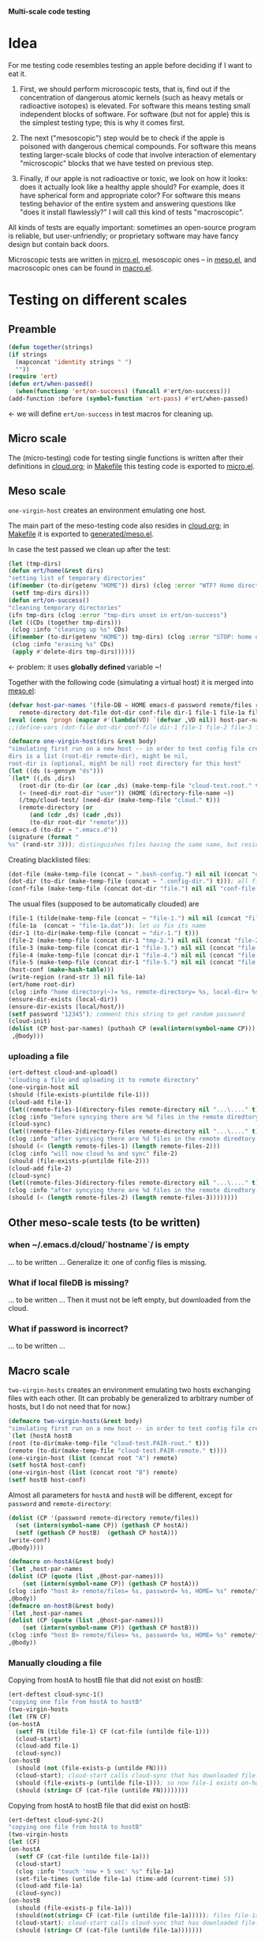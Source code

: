 *Multi-scale code testing*

* Idea
For me testing code resembles testing an apple before deciding if I want to eat it.

1. First, we should perform microscopic tests, that is, find out if the concentration of dangerous atomic kernels (such as heavy metals or radioactive isotopes) is elevated.
   For software this means testing small independent blocks of software. For software (but not for apple) this is the simplest testing type; this is why it comes first.

2. The next ("mesoscopic") step would be to check if the apple is poisoned with dangerous chemical compounds.
   For software this means testing larger-scale blocks of code that involve interaction of elementary "microscopic" blocks that we have tested on previous step.

3. Finally, if our apple is not radioactive or toxic, we look on how it looks: does it actually look like a healthy apple should?
   For example, does it have spherical form and appropriate color?
   For software this means testing behavior of the entire system and answering questions like "does it install flawlessly?"
   I will call this kind of tests "macroscopic".

All kinds of tests are equally important: sometimes an open-source program is reliable, but user-unfriendly;
or proprietary software may have fancy design but contain back doors.

Microscopic tests are written in [[file:generated/tests/micro.el][micro.el]],
mesoscopic ones – in [[file:generated/tests/meso.el][meso.el]], and
macroscopic ones can be found in [[file:generated/tests/macro.el][macro.el]].

* Testing on different scales
** Preamble
#+BEGIN_SRC emacs-lisp :tangle generated/headers/tests.el :shebang ";; -*- lexical-binding: t; -*-"=
(defun together(strings)
(if strings
  (mapconcat 'identity strings " ")
  ""))
(require 'ert)
(defun ert/when-passed()
  (when(functionp 'ert/on-success) (funcall #'ert/on-success)))
(add-function :before (symbol-function 'ert-pass) #'ert/when-passed)
#+END_SRC
← we will define =ert/on-success= in test macros for cleaning up.

** Micro scale
The (micro-testing) code for testing single functions is written after their definitions in [[file:cloud.org][cloud.org]];
in [[file:Makefile][Makefile]] this testing code is exported to [[file:generated/tests/micro.el][micro.el]].

** Meso scale
=one-virgin-host= creates an environment emulating one host.

The main part of the meso-testing code also resides in [[file:cloud.org][cloud.org]]; in [[file:Makefile][Makefile]] it is exported to [[file:generated/meso.el][generated/meso.el]].

In case the test passed we clean up after the test:
#+BEGIN_SRC emacs-lisp :tangle generated/headers/meso.el
(let (tmp-dirs)
(defun ert/home(&rest dirs)
"setting list of temporary directories"
(if(member (to-dir(getenv "HOME")) dirs) (clog :error "WTF? Home directory is used in the test!")
 (setf tmp-dirs dirs)))
(defun ert/on-success()
"cleaning temporary directories"
(ifn tmp-dirs (clog :error "tmp-dirs unset in ert/on-success")
(let ((CDs (together tmp-dirs)))
 (clog :info "cleaning up %s" CDs)
(if(member (to-dir(getenv "HOME")) tmp-dirs) (clog :error "STOP: home directory is used in the test!");  YES, I need this precaution!!!
 (clog :info "erasing %s" CDs)
 (apply #'delete-dirs tmp-dirs))))))
#+END_SRC
← problem: it uses *globally defined* variable ~!

Together with the following code (simulating a virtual host) it is merged into [[file:generated/tests/meso.el][meso.el]]:
#+BEGIN_SRC emacs-lisp :tangle generated/headers/meso.el
(defvar host-par-names '(file-DB ~ HOME emacs-d password remote/files removed-files important-msgs gpg-process cloud-was-connected all Makefile uploaded stanze
   remote-directory dot-file dot-dir conf-file dir-1 file-1 file-1a file-2 file-3 file-4 file-5))
(eval (cons 'progn (mapcar #'(lambda(VD) `(defvar ,VD nil)) host-par-names)))
;;(define-vars (dot-file dot-dir conf-file dir-1 file-1 file-2 file-3 file-4 file-5))
#+END_SRC

#+BEGIN_SRC emacs-lisp :tangle generated/headers/meso.el
(defmacro one-virgin-host(dirs &rest body)
"simulating first run on a new host -- in order to test config file creation;
dirs is a list (root-dir remote-dir), might be nil,
root-dir is (optional, might be nil) root directory for this host"
(let ((ds (s-gensym "ds")))
`(let* ((,ds ,dirs)
   (root-dir (to-dir (or (car ,ds) (make-temp-file "cloud-test.root." t))))
   (~ (need-dir root-dir "user")) (HOME (directory-file-name ~))
   (/tmp/cloud-test/ (need-dir (make-temp-file "cloud." t)))
   (remote-directory (or
      (and (cdr ,ds) (cadr ,ds))
      (to-dir root-dir "remote")))
(emacs-d (to-dir ~ ".emacs.d"))
(signature (format "
%s" (rand-str 3))); distinguishes files having the same name, but residing on different hosts
#+END_SRC
Creating blacklisted files:
#+BEGIN_SRC emacs-lisp :tangle generated/headers/meso.el
(dot-file (make-temp-file (concat ~ ".bash-config.") nil nil (concat "dot-file; it is blacklisted" signature)))
(dot-dir (to-dir (make-temp-file (concat ~ ".config-dir.") t))); all files inside =dot-dir= are blacklisted
(conf-file (make-temp-file (concat dot-dir "file.") nil nil "conf-file; it is blacklisted"))
#+END_SRC
The usual files (supposed to be automatically clouded) are
#+BEGIN_SRC emacs-lisp :tangle generated/headers/meso.el
(file-1 (tilde(make-temp-file (concat ~ "file-1.") nil nil (concat "file-1 " signature))))
(file-1a  (concat ~ "file-1a.dat")); let us fix its name 
(dir-1 (to-dir(make-temp-file (concat ~ "dir-1.") t)))
(file-2 (make-temp-file (concat dir-1 "tmp-2.") nil nil (concat "file-2 " signature))); blacklisted
(file-3 (make-temp-file (concat dir-1 "file-3.") nil nil (concat "file-3 " signature)))
(file-4 (make-temp-file (concat dir-1 "file-4.") nil nil (concat "file-4 " signature))); to be encrypted
(file-5 (make-temp-file (concat dir-1 "file-5.") nil nil (concat "file-5 " signature))); to be gzipped
(host-conf (make-hash-table)))
(write-region (rand-str 3) nil file-1a)
(ert/home root-dir)
(clog :info "home directory(~)= %s, remote-directory= %s, local-dir= %s" ~ remote-directory (local-dir))
(ensure-dir-exists (local-dir))
(ensure-dir-exists (local/host/))
(setf password "12345"); comment this string to get random password
(cloud-init)
(dolist (CP host-par-names) (puthash CP (eval(intern(symbol-name CP))) host-conf))
 ,@body)))
#+END_SRC
*** uploading a file
#+BEGIN_SRC emacs-lisp :tangle generated/meso-0.el
(ert-deftest cloud-and-upload()
"clouding a file and uploading it to remote directory"
(one-virgin-host nil
(should (file-exists-p(untilde file-1)))
(cloud-add file-1)
(let((remote-files-1(directory-files remote-directory nil "...\...." t)))
(clog :info "before syncying there are %d files in the remote diredtory: %s" (length remote-files-1) (together remote-files-1))
(cloud-sync)
(let((remote-files-2(directory-files remote-directory nil "...\...." t)))
(clog :info "after syncying there are %d files in the remote diredtory: %s" (length remote-files-2) (together remote-files-2))
(should (< (length remote-files-1) (length remote-files-2)))
(clog :info "will now cloud %s and sync" file-2)
(should (file-exists-p(untilde file-2)))
(cloud-add file-2)
(cloud-sync)
(let((remote-files-3(directory-files remote-directory nil "...\...." t)))
(clog :info "after syncying there are %d files in the remote diredtory: %s" (length remote-files-3) (together remote-files-3))
(should (< (length remote-files-2) (length remote-files-3))))))))
#+END_SRC

** Other meso-scale tests (to be written)
*** when ~/.emacs.d/cloud/`hostname`/ is empty
... to be written ...
Generalize it: one of config files is missing.

*** What if local fileDB is missing?
... to be written ...
Then it must not be left empty, but downloaded from the cloud.

*** What if password is incorrect?
... to be written ...

** Macro scale
=two-virgin-hosts= creates an environment emulating two hosts exchanging files with each other.
(It can probably be generalized to arbitrary number of hosts, but I do not need that for now.)
#+BEGIN_SRC emacs-lisp :tangle generated/macro.el
(defmacro two-virgin-hosts(&rest body)
"simulating first run on a new host -- in order to test config file creation"
`(let (hostA hostB 
(root (to-dir(make-temp-file "cloud-test.PAIR-root." t)))
(remote (to-dir(make-temp-file "cloud-test.PAIR-remote." t))))
(one-virgin-host (list (concat root "A") remote)
(setf hostA host-conf)
(one-virgin-host (list (concat root "B") remote)
(setf hostB host-conf)
#+END_SRC
Almost all parameters for ~hostA~ and ~hostB~ will be different,
except for =password= and =remote-directory=:
#+BEGIN_SRC emacs-lisp :tangle generated/macro.el
(dolist (CP '(password remote-directory remote/files))
  (set (intern(symbol-name CP)) (gethash CP hostA))
  (setf (gethash CP hostB)  (gethash CP hostA)))
(write-conf)
,@body))))
#+END_SRC

#+BEGIN_SRC emacs-lisp  :tangle generated/macro.el
(defmacro on-hostA(&rest body)
`(let ,host-par-names
(dolist (CP (quote (list ,@host-par-names)))
    (set (intern(symbol-name CP)) (gethash CP hostA)))
(clog :info "host A> remote/files= %s, password= %s, HOME= %s" remote/files password HOME)
,@body))
(defmacro on-hostB(&rest body)
`(let ,host-par-names
(dolist (CP (quote (list ,@host-par-names)))
    (set (intern(symbol-name CP)) (gethash CP hostB)))
(clog :info "host B> remote/files= %s, password= %s, HOME= %s" remote/files password HOME)
,@body))
#+END_SRC

*** Manually clouding a file
Copying from hostA to hostB file that did not exist on hostB:
#+BEGIN_SRC emacs-lisp :tangle generated/macro.el
(ert-deftest cloud-sync-1()
"copying one file from hostA to hostB"
(two-virgin-hosts
(let (FN CF)
(on-hostA
  (setf FN (tilde file-1) CF (cat-file (untilde file-1)))
  (cloud-start)
  (cloud-add file-1)
  (cloud-sync))
(on-hostB
  (should (not (file-exists-p (untilde FN))))
  (cloud-start); cloud-start calls cloud-sync that has downloaded file-1 from remote directory
  (should (file-exists-p (untilde file-1))); so now file-1 exists on-hostB
  (should (string= CF (cat-file (untilde FN))))))))
#+END_SRC
Copying from hostA to hostB file that did exist on hostB:
#+BEGIN_SRC emacs-lisp :tangle generated/macro.el
(ert-deftest cloud-sync-2()
"copying one file from hostA to hostB"
(two-virgin-hosts
(let (CF)
(on-hostA
  (setf CF (cat-file (untilde file-1a)))
  (cloud-start)
  (clog :info "touch 'now + 5 sec' %s" file-1a) 
  (set-file-times (untilde file-1a) (time-add (current-time) 5))
  (cloud-add file-1a)
  (cloud-sync))
(on-hostB
  (should (file-exists-p file-1a)))
  (should(not(string= CF (cat-file (untilde file-1a))))); files file-1a on two hosts have the same name, but different content
  (cloud-start); cloud-start calls cloud-sync that has downloaded file-1a from remote directory
  (should (string= CF (cat-file (untilde file-1a)))))))
#+END_SRC

